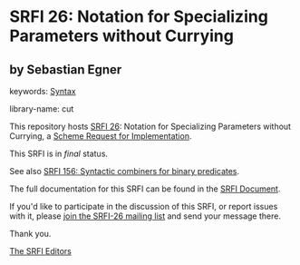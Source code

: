 * SRFI 26: Notation for Specializing Parameters without Currying

** by Sebastian Egner



keywords: [[https://srfi.schemers.org/?keywords=syntax][Syntax]]

library-name: cut

This repository hosts [[https://srfi.schemers.org/srfi-26/][SRFI 26]]: Notation for Specializing Parameters without Currying, a [[https://srfi.schemers.org/][Scheme Request for Implementation]].

This SRFI is in /final/ status.

See also [[https://srfi.schemers.org/srfi-156/][SRFI 156: Syntactic combiners for binary predicates]].

The full documentation for this SRFI can be found in the [[https://srfi.schemers.org/srfi-26/srfi-26.html][SRFI Document]].

If you'd like to participate in the discussion of this SRFI, or report issues with it, please [[https://srfi.schemers.org/srfi-26/][join the SRFI-26 mailing list]] and send your message there.

Thank you.


[[mailto:srfi-editors@srfi.schemers.org][The SRFI Editors]]
